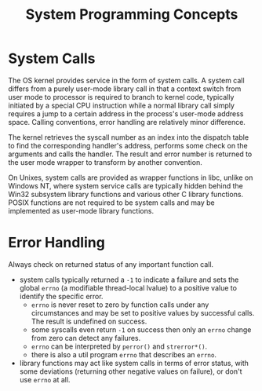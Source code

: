 #+title: System Programming Concepts

* System Calls

The OS kernel provides service in the form of system calls. A system call
differs from a purely user-mode library call in that a context switch from
user mode to processor is required to branch to kernel code, typically initiated by a special CPU
instruction
while a normal library call simply requires a jump to a certain address in the
process's user-mode address space. Calling conventions, error handling are
relatively minor difference.

The kernel retrieves the syscall number as an index into the dispatch table to
find the corresponding handler's address, performs some check on the arguments
and calls the handler. The result and error number is returned to the user mode
wrapper to transform by another convention.

On Unixes, system calls are provided as wrapper functions in libc, unlike on
Windows NT, where system service calls are typically hidden behind the Win32
subsystem library functions and various other C library functions. POSIX
functions are not required to be system calls and may be implemented as user-mode library functions.

* Error Handling

Always check on returned status of any important function call.

- system calls typically returned a =-1= to indicate a failure and sets the
  global =errno= (a modifiable thread-local lvalue) to a positive value to identify the specific error.
  + =errno= is never reset to zero by function calls under any circumstances
    and may be set to positive values by successful calls. The result is
    undefined on success.
  + some syscalls even return =-1= on success then only an =errno= change from
    zero can detect any failures.
  + =errno= can be interpreted by =perror()= and =strerror*()=.
  + there is also a util program =errno= that describes an =errno=.

- library functions may act like system calls in terms of error status, with
  some deviations (returning other negative values on failure), or don't use
  =errno= at all.
